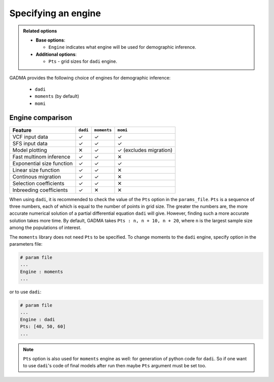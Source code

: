 Specifying an engine
=======================

.. admonition:: Related options

    * **Base options**:

      * ``Engine`` indicates what engine will be used for demographic inference.

    * **Additional options**:

      * ``Pts`` - grid sizes for ``dadi`` engine.

GADMA provides the following choice of engines for demographic inference:

    - ``dadi``
    - ``moments`` (by default)
    - ``momi``

Engine comparison
------------------

.. list-table::
   :header-rows: 1

   * - Feature
     - ``dadi``
     - ``moments``
     - ``momi``
   * - VCF input data
     - ✓
     - ✓
     - ✓
   * - SFS input data
     - ✓
     - ✓
     - ✓
   * - Model plotting
     - ✕
     - ✓
     - ✓ (excludes migration)
   * - Fast multinom inference
     - ✓
     - ✓
     - ✕
   * - Exponential size function
     - ✓
     - ✓
     - ✓
   * - Linear size function
     - ✓
     - ✓
     - ✕
   * - Continous migration
     - ✓
     - ✓
     - ✕
   * - Selection coefficients
     - ✓
     - ✓
     - ✕
   * - Inbreeding coefficients
     - ✓
     - ✕
     - ✕

When using ``dadi``, it is recommended to check the value of the ``Pts`` option in the ``params_file``. ``Pts`` is a sequence of three numbers, each of which is equal to the number of points in grid size. The greater the numbers are, the more accurate numerical solution of a partial differential equation ``dadi`` will give. However, finding such a more accurate solution takes more time. By default, GADMA takes ``Pts : n, n + 10, n + 20``, where ``n`` is the largest sample size among the populations of interest.

The ``moments`` library does not need ``Pts`` to be specified. To change moments to the ``dadi`` engine, specify option in the parameters file:

.. code-block:: none

   # param file
   ...
   Engine : moments
   ...

or to use ``dadi``:

.. code-block:: none

   # param file
   ...
   Engine : dadi
   Pts: [40, 50, 60]
   ...

.. note::
    ``Pts`` option is also used for ``moments`` engine as well: for generation of python code for ``dadi``. So if one want to use ``dadi``'s code of final models after run then maybe ``Pts`` argument must be set too.
